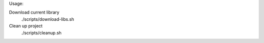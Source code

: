Usage:

Download current library
  ./scripts/download-libs.sh

Clean up project
  ./scripts/cleanup.sh

